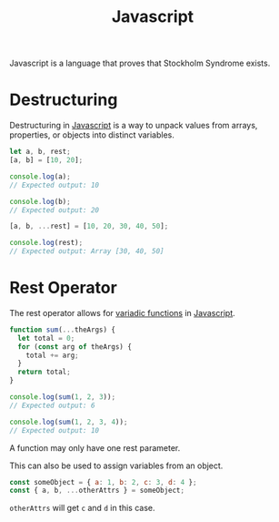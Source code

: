 :PROPERTIES:
:ID:       ccd90ef7-390c-4623-9a21-49340850109b
:END:
#+title: Javascript

Javascript is a language that proves that Stockholm Syndrome exists.

* Destructuring
:PROPERTIES:
:ID:       5f7b067c-aba1-40f8-adda-6ce2ef1b7dea
:ROAM_REFS: https://developer.mozilla.org/en-US/docs/Web/JavaScript/Reference/Operators/Destructuring_assignment
:END:

Destructuring in [[id:ccd90ef7-390c-4623-9a21-49340850109b][Javascript]] is a way to unpack values from arrays, properties, or objects into distinct variables.

#+BEGIN_SRC javascript
let a, b, rest;
[a, b] = [10, 20];

console.log(a);
// Expected output: 10

console.log(b);
// Expected output: 20

[a, b, ...rest] = [10, 20, 30, 40, 50];

console.log(rest);
// Expected output: Array [30, 40, 50]
#+END_SRC

* Rest Operator
:PROPERTIES:
:ID:       c66f10cf-8136-430a-8b7c-17b259490cc2
:END:

The rest operator allows for [[id:5a16a4b5-16ec-412b-8aa7-d021785b70d7][variadic functions]] in [[id:ccd90ef7-390c-4623-9a21-49340850109b][Javascript]].

#+BEGIN_SRC javascript
function sum(...theArgs) {
  let total = 0;
  for (const arg of theArgs) {
    total += arg;
  }
  return total;
}

console.log(sum(1, 2, 3));
// Expected output: 6

console.log(sum(1, 2, 3, 4));
// Expected output: 10
#+END_SRC

A function may only have one rest parameter.

This can also be used to assign variables from an object.

#+BEGIN_SRC javascript
const someObject = { a: 1, b: 2, c: 3, d: 4 };
const { a, b, ...otherAttrs } = someObject;
#+END_SRC

~otherAttrs~ will get ~c~ and ~d~ in this case.
